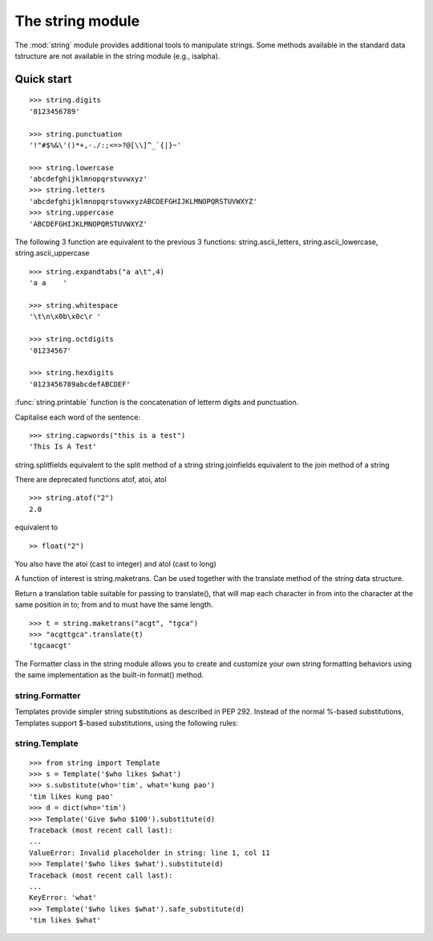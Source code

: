 The string module 
##################################

The :mod:`string` module provides additional tools to manipulate strings. Some methods available in the standard data tstructure are not available in the string module (e.g., isalpha).

Quick start
=============

::

    >>> string.digits
    '0123456789'

    >>> string.punctuation
    '!"#$%&\'()*+,-./:;<=>?@[\\]^_`{|}~'

    >>> string.lowercase
    'abcdefghijklmnopqrstuvwxyz'
    >>> string.letters
    'abcdefghijklmnopqrstuvwxyzABCDEFGHIJKLMNOPQRSTUVWXYZ'
    >>> string.uppercase
    'ABCDEFGHIJKLMNOPQRSTUVWXYZ'

The following 3 function are equivalent to the previous 3 functions: string.ascii_letters, string.ascii_lowercase, string.ascii_uppercase       

::

    >>> string.expandtabs("a a\t",4)
    'a a    '

    >>> string.whitespace
    '\t\n\x0b\x0c\r '

    >>> string.octdigits
    '01234567'

    >>> string.hexdigits
    '0123456789abcdefABCDEF'

:func:`string.printable` function is the concatenation of letterm digits and punctuation.

Capitalise each word of the sentence::

    >>> string.capwords("this is a test")
    'This Is A Test'




string.splitfields equivalent to the split method of a string
string.joinfields equivalent to the join method of a string

There are deprecated functions atof, atoi, atol
::

    >>> string.atof("2")
    2.0

equivalent to ::

    >> float("2")

You also have the atoi (cast to integer) and atol (cast to long) 


A function of interest is string.maketrans. Can be used together with the translate method of the string data structure.

Return a translation table suitable for passing to translate(), that will map each character in from into the character at the same position in to; from and to must have the same length.

::

    >>> t = string.maketrans("acgt", "tgca")
    >>> "acgttgca".translate(t)
    'tgcaacgt'


The Formatter class in the string module allows you to create and customize your own string formatting behaviors using the same implementation as the built-in format() method.

string.Formatter   
~~~~~~~~~~~~~~~~~~~

Templates provide simpler string substitutions as described in PEP 292. Instead of the normal %-based substitutions, Templates support $-based substitutions, using the following rules:


string.Template                   
~~~~~~~~~~~~~~~~~~~

::

    >>> from string import Template
    >>> s = Template('$who likes $what')
    >>> s.substitute(who='tim', what='kung pao')
    'tim likes kung pao'
    >>> d = dict(who='tim')
    >>> Template('Give $who $100').substitute(d)
    Traceback (most recent call last):
    ...
    ValueError: Invalid placeholder in string: line 1, col 11
    >>> Template('$who likes $what').substitute(d)
    Traceback (most recent call last):
    ...
    KeyError: 'what'
    >>> Template('$who likes $what').safe_substitute(d)
    'tim likes $what'







